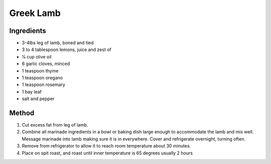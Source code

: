 *************
Greek Lamb
*************

Ingredients
##########
* 3-4lbs leg of lamb, boned and tied

* 3 to 4 tablespoon lemons, juice and zest of
* 1⁄4 cup olive oil
* 6 garlic cloves, minced
* 1 teaspoon thyme
* 1 teaspoon oregano
* 1 teaspoon rosemary
* 1 bay leaf
* salt and pepper


Method
######
#. Cut excess fat from leg of lamb.
#. Combine all marinade ingredients in a bowl or baking dish large enough to accommodate the lamb and mix well. Message marinade into lamb making sure it is in everywhere. Cover and refrigerate overnight, turning often.
#. Remove from refrigerator to allow it to reach room temperature about 30 minutes.
#. Place on spit roast, and roast until inner temperature is 65 degrees usually 2 hours


